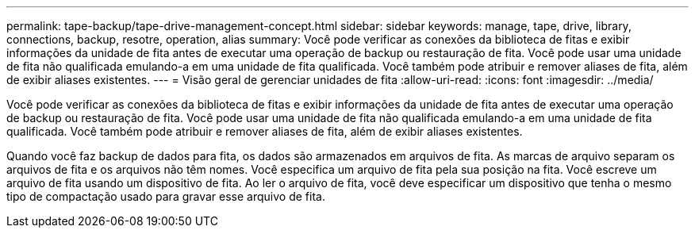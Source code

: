 ---
permalink: tape-backup/tape-drive-management-concept.html 
sidebar: sidebar 
keywords: manage, tape, drive, library, connections, backup, resotre, operation, alias 
summary: Você pode verificar as conexões da biblioteca de fitas e exibir informações da unidade de fita antes de executar uma operação de backup ou restauração de fita. Você pode usar uma unidade de fita não qualificada emulando-a em uma unidade de fita qualificada. Você também pode atribuir e remover aliases de fita, além de exibir aliases existentes. 
---
= Visão geral de gerenciar unidades de fita
:allow-uri-read: 
:icons: font
:imagesdir: ../media/


[role="lead"]
Você pode verificar as conexões da biblioteca de fitas e exibir informações da unidade de fita antes de executar uma operação de backup ou restauração de fita. Você pode usar uma unidade de fita não qualificada emulando-a em uma unidade de fita qualificada. Você também pode atribuir e remover aliases de fita, além de exibir aliases existentes.

Quando você faz backup de dados para fita, os dados são armazenados em arquivos de fita. As marcas de arquivo separam os arquivos de fita e os arquivos não têm nomes. Você especifica um arquivo de fita pela sua posição na fita. Você escreve um arquivo de fita usando um dispositivo de fita. Ao ler o arquivo de fita, você deve especificar um dispositivo que tenha o mesmo tipo de compactação usado para gravar esse arquivo de fita.
